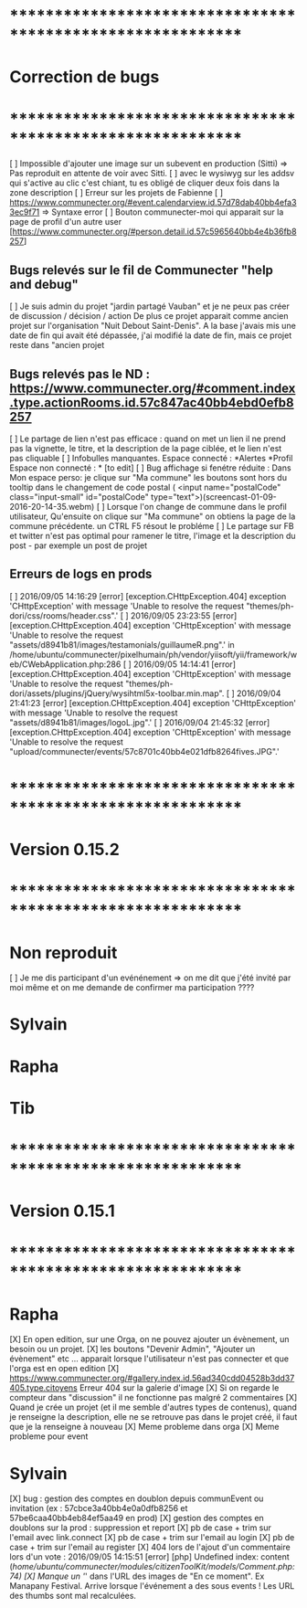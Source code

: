 * ************************************************************    
* Correction de bugs
* ************************************************************

  [ ] Impossible d'ajouter une image sur un subevent en production (Sitti) => Pas reproduit en attente de voir avec Sitti.
  [ ] avec le wysiwyg sur les addsv qui s'active au clic c'est chiant, tu es obligé de cliquer deux fois dans la zone description
  [ ] Erreur sur les projets de Fabienne
  [ ] https://www.communecter.org/#event.calendarview.id.57d78dab40bb4efa33ec9f71 => Syntaxe error
  [ ] Bouton communecter-moi qui apparait sur la page de profil d'un autre user [https://www.communecter.org/#person.detail.id.57c5965640bb4e4b36fb8257]

** Bugs relevés sur le fil de Communecter "help and debug"

  [ ] Je suis admin du projet "jardin partagé Vauban" et je ne peux pas créer de discussion / décision / action De plus ce projet apparait comme ancien projet sur l'organisation "Nuit Debout Saint-Denis". A la base j'avais mis une date de fin qui avait été dépassée, j'ai modifié la date de fin, mais ce projet reste dans "ancien projet

** Bugs relevés pas le ND : https://www.communecter.org/#comment.index.type.actionRooms.id.57c847ac40bb4ebd0efb8257
  [ ] Le partage de lien n'est pas efficace : quand on met un lien il ne prend pas la vignette, le titre, et la description de la page ciblée, et le lien n'est pas cliquable
  [ ] Infobulles manquantes. Espace connecté : *Alertes *Profil Espace non connecté : * [to edit]
  [ ] Bug affichage si fenétre réduite : Dans Mon espace perso: je clique sur "Ma commune"  les boutons sont hors du tooltip dans le changement de code postal ( <input name="postalCode" class="input-small" id="postalCode" type="text">)(screencast-01-09-2016-20-14-35.webm)
  [ ] Lorsque l'on change de commune dans le profil utilisateur, Qu'ensuite on clique sur "Ma commune" on obtiens la page de la commune précédente. un CTRL F5 résout le probléme
  [ ] Le partage sur FB et twitter n'est pas optimal pour ramener le titre, l'image et la description du post - par exemple un post de projet


** Erreurs de logs en prods 
  [ ] 2016/09/05 14:16:29 [error] [exception.CHttpException.404] exception 'CHttpException' with message 'Unable to resolve the request "themes/ph-dori/css/rooms/header.css".'
  [ ] 2016/09/05 23:23:55 [error] [exception.CHttpException.404] exception 'CHttpException' with message 'Unable to resolve the request "assets/d8941b81/images/testamonials/guillaumeR.png".' in /home/ubuntu/communecter/pixelhumain/ph/vendor/yiisoft/yii/framework/web/CWebApplication.php:286
  [ ] 2016/09/05 14:14:41 [error] [exception.CHttpException.404] exception 'CHttpException' with message 'Unable to resolve the request "themes/ph-dori/assets/plugins/jQuery/wysihtml5x-toolbar.min.map".
  [ ] 2016/09/04 21:41:23 [error] [exception.CHttpException.404] exception 'CHttpException' with message 'Unable to resolve the request "assets/d8941b81/images/logoL.jpg".'
  [ ] 2016/09/04 21:45:32 [error] [exception.CHttpException.404] exception 'CHttpException' with message 'Unable to resolve the request "upload/communecter/events/57c8701c40bb4e021dfb8264fives.JPG".'


* ************************************************************    
* Version 0.15.2 
* ************************************************************

* Non reproduit
  [ ] Je me dis participant d'un evénénement => on me dit que j'été invité par moi même et on me demande de confirmer ma participation ????

* Sylvain

* Rapha

* Tib

* ************************************************************    
* Version 0.15.1 
* ************************************************************

* Rapha
  
  [X] En open edition, sur une Orga, on ne pouvez ajouter un évènement, un besoin ou un projet.
  [X] les boutons "Devenir Admin", "Ajouter un évènement" etc ... apparait lorsque l'utilisateur n'est pas connecter et que l'orga est en open edition
  [X] https://www.communecter.org/#gallery.index.id.56ad340cdd04528b3dd37405.type.citoyens Erreur 404 sur la galerie d'image
  [X] Si on regarde le compteur dans "discussion" il ne fonctionne pas malgré 2 commentaires
  [X] Quand je crée un projet (et il me semble d'autres types de contenus), quand je renseigne la description, elle ne se retrouve pas dans le projet créé, il faut que je la renseigne à nouveau 
    [X] Meme probleme dans orga 
    [X] Meme probleme pour event

* Sylvain
  [X] bug : gestion des comptes en doublon depuis communEvent ou invitation (ex : 57cbce3a40bb4e0a0dfb8256 et 57be6caa40bb4eb84ef5aa49 en prod)
    [X] gestion des comptes en doublons sur la prod : suppression et report
    [X] pb de case + trim sur l'email avec link.connect
    [X] pb de case + trim sur l'email au login
    [X] pb de case + trim sur l'email au register
  [X] 404 lors de l'ajout d'un commentaire lors d'un vote : 2016/09/05 14:15:51 [error] [php] Undefined index: content (/home/ubuntu/communecter/modules/citizenToolKit/models/Comment.php:74)
  [X] Manque un '/' dans l'URL des images de "En ce moment". Ex Manapany Festival. Arrive lorsque l'événement a des sous events ! Les URL des thumbs sont mal recalculées.
